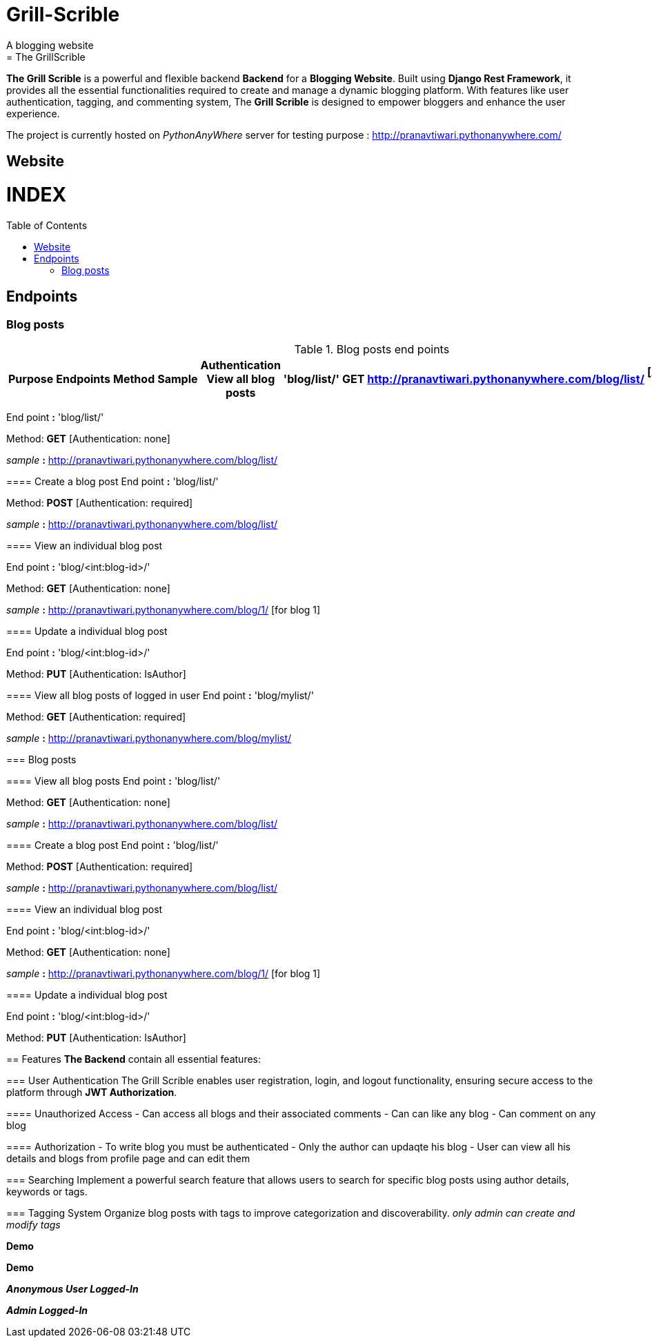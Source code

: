 # Grill-Scrible
A blogging website
= The GrillScrible: 
:toc:
:toc-placement!:

**The Grill Scrible** is a powerful and flexible backend **Backend** for a **Blogging Website**. Built using **Django Rest Framework**,  it provides all the essential functionalities required to create and manage a dynamic blogging platform. With features like user authentication, tagging, and commenting system, The **Grill Scrible** is designed to empower bloggers and enhance the user experience.

The project is currently hosted on __PythonAnyWhere__ server for testing purpose : http://pranavtiwari.pythonanywhere.com/

== Website 

[discrete]
# INDEX

toc::[]

== Endpoints



=== Blog posts
====

.Blog posts end points
[width="80%",options="header"]
|=========================================================
Purpose |Endpoints |Method |Sample| Authentication

View all blog posts |'blog/list/' | **GET** | http://pranavtiwari.pythonanywhere.com/blog/list/ | [Authentication: none]

|22-Aug-08 |23:03 | 152 |
Back-to-back with previous interval.

|24-Aug-08 |40:00 | 145 |
Moderately hard interspersed with 3x 3min intervals (2min
hard + 1min really hard taking the HR up to 160).

|=========================================================

End point **:** 'blog/list/'           

Method: **GET** [Authentication: none]
 
__sample__ **:** http://pranavtiwari.pythonanywhere.com/blog/list/

==== Create a blog post
End point **:** 'blog/list/'           

Method: **POST** [Authentication: required]

__sample__ **:** http://pranavtiwari.pythonanywhere.com/blog/list/

==== View an individual blog post

End point **:** 'blog/<int:blog-id>/'           

Method: **GET** [Authentication: none]
 
__sample__ **:** http://pranavtiwari.pythonanywhere.com/blog/1/ [for blog 1]

==== Update a individual blog post

End point **:** 'blog/<int:blog-id>/'

Method: **PUT** [Authentication: IsAuthor]

==== View all blog posts of logged in user
End point **:** 'blog/mylist/'           

Method: **GET** [Authentication: required]
 
__sample__ **:** http://pranavtiwari.pythonanywhere.com/blog/mylist/

=== Blog posts

==== View all blog posts
End point **:** 'blog/list/'           

Method: **GET** [Authentication: none]
 
__sample__ **:** http://pranavtiwari.pythonanywhere.com/blog/list/

==== Create a blog post
End point **:** 'blog/list/'           

Method: **POST** [Authentication: required]

__sample__ **:** http://pranavtiwari.pythonanywhere.com/blog/list/

==== View an individual blog post

End point **:** 'blog/<int:blog-id>/'           

Method: **GET** [Authentication: none]
 
__sample__ **:** http://pranavtiwari.pythonanywhere.com/blog/1/ [for blog 1]

==== Update a individual blog post

End point **:** 'blog/<int:blog-id>/'

Method: **PUT** [Authentication: IsAuthor]


== Features 
**The Backend** contain all essential features:

=== User Authentication 	
The Grill Scrible enables user registration, login, and logout functionality, ensuring secure access to the platform through **JWT Authorization**.

==== Unauthorized Access
- Can access all blogs and their associated comments
- Can can like any blog
- Can comment on any blog

==== Authorization
- To write blog you must be authenticated 
- Only the author can updaqte his blog
- User can view all his details and blogs from profile page and can edit them

=== Searching
Implement a powerful search feature that allows users to search for specific blog posts using author details, keywords or tags.

=== Tagging System 	
Organize blog posts with tags to improve categorization and discoverability. 
__only admin can create and modify tags__


***Demo***


***Demo***

***__Anonymous User Logged-In__***



***_Admin Logged-In_***





